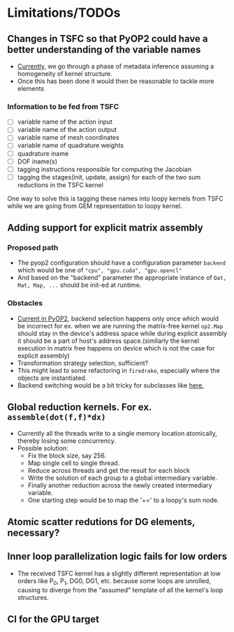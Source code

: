 * Limitations/TODOs
** Changes in TSFC so that PyOP2 could have a better understanding of the variable names
- [[https://github.com/OP2/PyOP2/blob/f50af5e819e726b97b1997f00b1ad4f66b0b574b/pyop2/gpu/tile.py#L117][Currently]], we go through a phase of metadata inference assuming a homogeneity
  of kernel structure.
- Once this has been done it would then be reasonable to tackle more elements

*** Information to be fed from TSFC
- [ ] variable name of the action input
- [ ] variable name of the action output
- [ ] variable name of mesh coordinates
- [ ] variable name of quadrature weights
- [ ] quadrature iname
- [ ] DOF iname(s)
- [ ] tagging instructions responsible for computing the Jacobian
- [ ] tagging the stages(init, update, assign) for each of the two sum
  reductions in the TSFC kernel

One way to solve this is tagging these names into loopy kernels from TSFC while
we are going from GEM representation to loopy kernel.

** Adding support for explicit matrix assembly
*** Proposed path
- The pyop2 configuration should have a configuration parameter ~backend~ which
  would be one of ~"cpu", "gpu.cuda", "gpu.opencl"~
- And based on the "backend" parameter the appropriate instance of ~Dat, Mat, Map, ...~
  should be init-ed at runtime.

*** Obstacles
- [[https://github.com/OP2/PyOP2/blob/8e1c5720fe0a8f7b4e870a49c43608d97c66ad14/pyop2/op2.py#L45-L49][Current in PyOP2]], backend selection happens only once which would be incorrect
  for ex. when we are running the matrix-free kernel ~op2.Map~ should stay in
  the device's address space while during explicit assembly it should be a part
  of host's address space.(similarly the kernel execution in matrix free
  happens on device which is not the case for explicit assembly)
- Transformation strategy selection, sufficient?
- This might lead to some refactoring in ~firedrake~, especially where the
  objects are instantiated.
- Backend switching would be a bit tricky for subclasses like [[https://github.com/firedrakeproject/firedrake/blob/3498fdf3e33721adda448755addc11c20bef75a9/firedrake/preconditioners/patch.py#L77][here.]]

** Global reduction kernels. For ex. ~assemble(dot(f,f)*dx)~
- Currently all the threads write to a single memory location atomically,
  thereby losing some concurrency.
- Possible solution:
    - Fix the block size, say 256.
    - Map single cell to single thread.
    - Reduce across threads and get the result for each block
    - Write the solution of each group to a global intermediary variable.
    - Finally another reduction across the newly created intermediary variable.
    - One starting step would be to map the '+=' to a loopy's sum node.

** Atomic scatter redutions for DG elements, necessary?
** Inner loop parallelization logic fails for low orders
- The received TSFC kernel has a slightly different representation at low orders
  like P_0, P_1, DG0, DG1, etc. because some loops are unrolled, causing to
  diverge from the "assumed" template of all the kernel's loop structures.

** CI for the GPU target
